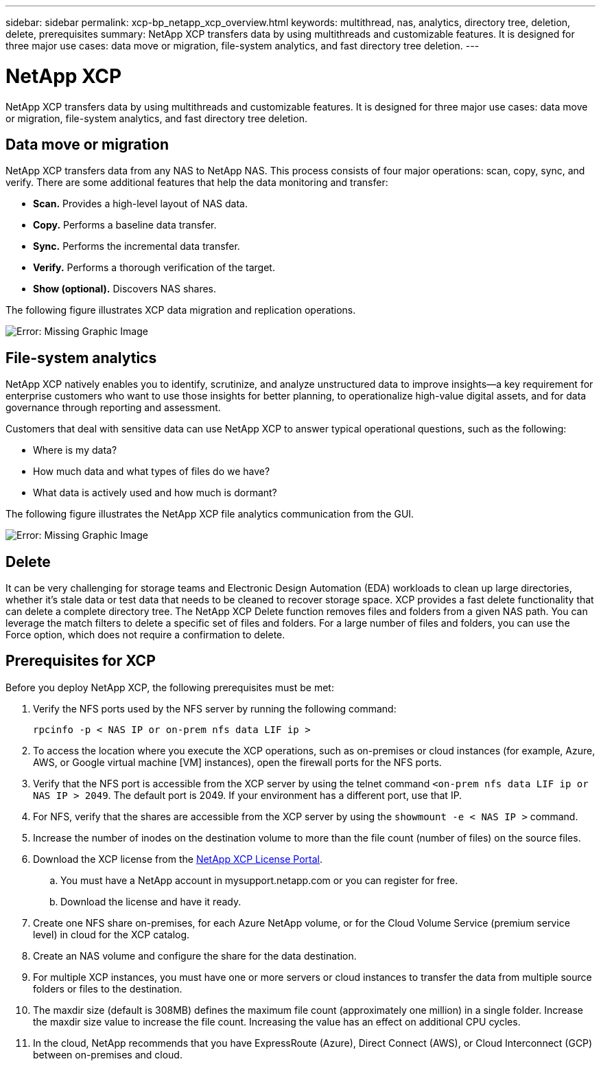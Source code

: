 ---
sidebar: sidebar
permalink: xcp-bp_netapp_xcp_overview.html
keywords: multithread, nas, analytics, directory tree, deletion, delete, prerequisites
summary: NetApp XCP transfers data by using multithreads and customizable features. It is designed for three major use cases: data move or migration, file-system analytics, and fast directory tree deletion. 
---

= NetApp XCP
:hardbreaks:
:nofooter:
:icons: font
:linkattrs:
:imagesdir: ./../media/

//
// This file was created with NDAC Version 2.0 (August 17, 2020)
//
// 2021-09-20 14:39:42.179722
//

NetApp XCP transfers data by using multithreads and customizable features. It is designed for three major use cases: data move or migration, file-system analytics, and fast directory tree deletion. 

== Data move or migration 

NetApp XCP transfers data from any NAS to NetApp NAS. This process consists of four major operations: scan, copy, sync, and verify. There are some additional features that help the data monitoring and transfer:

* *Scan.* Provides a high-level layout of NAS data. 
* *Copy.* Performs a baseline data transfer. 
* *Sync.* Performs the incremental data transfer. 
* *Verify.* Performs a thorough verification of the target. 
* *Show (optional).* Discovers NAS shares.

The following figure illustrates XCP data migration and replication operations.

image:xcp-bp_image1.png[Error: Missing Graphic Image]

== File-system analytics 

NetApp XCP natively enables you to identify, scrutinize, and analyze unstructured data to improve insights—a key requirement for enterprise customers who want to use those insights for better planning, to operationalize high-value digital assets, and for data governance through reporting and assessment.

Customers that deal with sensitive data can use NetApp XCP to answer typical operational questions, such as the following:

* Where is my data?
* How much data and what types of files do we have?
* What data is actively used and how much is dormant?

The following figure illustrates the NetApp XCP file analytics communication from the GUI. 

image:xcp-bp_image2.png[Error: Missing Graphic Image]

== Delete 

It can be very challenging for storage teams and Electronic Design Automation (EDA) workloads to clean up large directories, whether it’s stale data or test data that needs to be cleaned to recover storage space. XCP provides a fast delete functionality that can delete a complete directory tree. The NetApp XCP Delete function removes files and folders from a given NAS path. You can leverage the match filters to delete a specific set of files and folders. For a large number of files and folders, you can use the Force option, which does not require a confirmation to delete.

== Prerequisites for XCP

Before you deploy NetApp XCP, the following prerequisites must be met:

. Verify the NFS ports used by the NFS server by running the following command:  
+
....
rpcinfo -p < NAS IP or on-prem nfs data LIF ip >
....

. To access the location where you execute the XCP operations, such as on-premises or cloud instances (for example, Azure, AWS, or Google virtual machine [VM] instances), open the firewall ports for the NFS ports.
. Verify that the NFS port is accessible from the XCP server by using the telnet command `<on-prem nfs data LIF ip or NAS IP > 2049`. The default port is 2049. If your environment has a different port, use that IP. 
. For NFS, verify that the shares are accessible from the XCP server by using the `showmount -e < NAS IP >` command.
. Increase the number of inodes on the destination volume to more than the file count (number of files) on the source files.
. Download the XCP license from the https://xcp.netapp.com/license/xcp.xwic[NetApp XCP License Portal^].  
.. You must have a NetApp account in mysupport.netapp.com or you can register for free. 
.. Download the license and have it ready. 
. Create one NFS share on-premises, for each Azure NetApp volume, or for the Cloud Volume Service (premium service level) in cloud for the XCP catalog. 
. Create an NAS volume and configure the share for the data destination.
. For multiple XCP instances, you must have one or more servers or cloud instances to transfer the data from multiple source folders or files to the destination.
. The maxdir size (default is 308MB) defines the maximum file count (approximately one million) in a single folder. Increase the maxdir size value to increase the file count. Increasing the value has an effect on additional CPU cycles.  
. In the cloud, NetApp recommends that you have ExpressRoute (Azure), Direct Connect (AWS), or Cloud Interconnect (GCP) between on-premises and cloud. 

